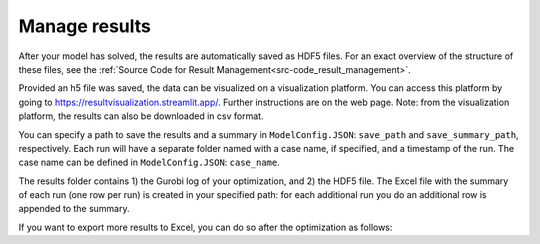 .. _workflow_manage-results:

=====================================
Manage results
=====================================

After your model has solved, the results are automatically saved as HDF5 files. For an exact overview of the structure of
these files, see the :ref:`Source Code for Result Management<src-code_result_management>`.

Provided an h5 file was saved, the data can be visualized on a visualization platform. You can access this platform
by going to https://resultvisualization.streamlit.app/. Further instructions are on the web page.
Note: from the visualization platform, the results can also be downloaded in csv format.

You can specify a path to save the results and a summary in ``ModelConfig.JSON``: ``save_path`` and ``save_summary_path``,
respectively. Each run will have a separate folder named with a case name, if specified, and a timestamp
of the run. The case name can be defined in ``ModelConfig.JSON``: ``case_name``.

The results folder contains 1) the Gurobi log of your optimization, and 2) the HDF5 file. The Excel file with the summary of each run (one row per run) is created in your specified path: for
each additional run you do an additional row is appended to the summary.

If you want to export more results to Excel, you can do so after the optimization as follows:

.. testcode::

    file_path = 'pathtoh5file/optimization_results.h5'
    save_path = 'pathtosaveresults'
    print_h5_tree(file_path)
    with h5py.File(file_path, 'r') as hdf_file:
        data = extract_datasets_form_h5(hdf_file["operation/energy_balance/offshore"])
        data.to_excel(save_path)
        print(data)
